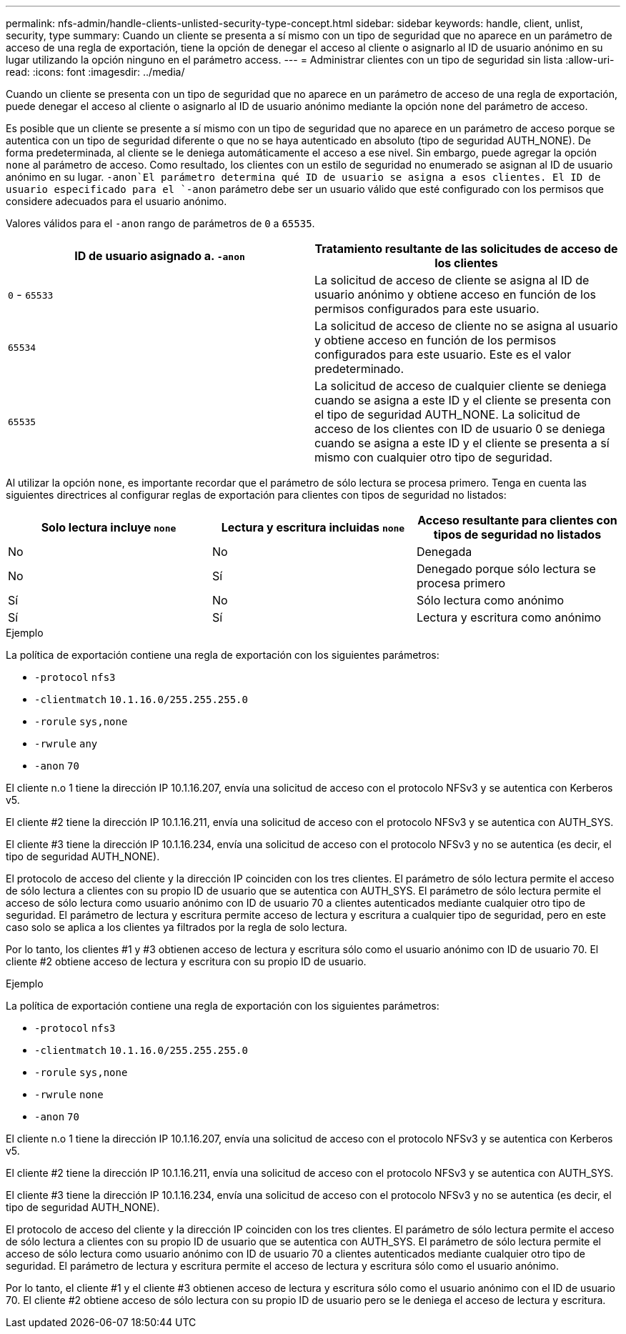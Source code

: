 ---
permalink: nfs-admin/handle-clients-unlisted-security-type-concept.html 
sidebar: sidebar 
keywords: handle, client, unlist, security, type 
summary: Cuando un cliente se presenta a sí mismo con un tipo de seguridad que no aparece en un parámetro de acceso de una regla de exportación, tiene la opción de denegar el acceso al cliente o asignarlo al ID de usuario anónimo en su lugar utilizando la opción ninguno en el parámetro access. 
---
= Administrar clientes con un tipo de seguridad sin lista
:allow-uri-read: 
:icons: font
:imagesdir: ../media/


[role="lead"]
Cuando un cliente se presenta con un tipo de seguridad que no aparece en un parámetro de acceso de una regla de exportación, puede denegar el acceso al cliente o asignarlo al ID de usuario anónimo mediante la opción `none` del parámetro de acceso.

Es posible que un cliente se presente a sí mismo con un tipo de seguridad que no aparece en un parámetro de acceso porque se autentica con un tipo de seguridad diferente o que no se haya autenticado en absoluto (tipo de seguridad AUTH_NONE). De forma predeterminada, al cliente se le deniega automáticamente el acceso a ese nivel. Sin embargo, puede agregar la opción `none` al parámetro de acceso. Como resultado, los clientes con un estilo de seguridad no enumerado se asignan al ID de usuario anónimo en su lugar.  `-anon`El parámetro determina qué ID de usuario se asigna a esos clientes. El ID de usuario especificado para el `-anon` parámetro debe ser un usuario válido que esté configurado con los permisos que considere adecuados para el usuario anónimo.

Valores válidos para el `-anon` rango de parámetros de `0` a `65535`.

[cols="2*"]
|===
| ID de usuario asignado a. `-anon` | Tratamiento resultante de las solicitudes de acceso de los clientes 


 a| 
`0` - `65533`
 a| 
La solicitud de acceso de cliente se asigna al ID de usuario anónimo y obtiene acceso en función de los permisos configurados para este usuario.



 a| 
`65534`
 a| 
La solicitud de acceso de cliente no se asigna al usuario y obtiene acceso en función de los permisos configurados para este usuario. Este es el valor predeterminado.



 a| 
`65535`
 a| 
La solicitud de acceso de cualquier cliente se deniega cuando se asigna a este ID y el cliente se presenta con el tipo de seguridad AUTH_NONE. La solicitud de acceso de los clientes con ID de usuario 0 se deniega cuando se asigna a este ID y el cliente se presenta a sí mismo con cualquier otro tipo de seguridad.

|===
Al utilizar la opción `none`, es importante recordar que el parámetro de sólo lectura se procesa primero. Tenga en cuenta las siguientes directrices al configurar reglas de exportación para clientes con tipos de seguridad no listados:

[cols="3*"]
|===
| Solo lectura incluye `none` | Lectura y escritura incluidas `none` | Acceso resultante para clientes con tipos de seguridad no listados 


 a| 
No
 a| 
No
 a| 
Denegada



 a| 
No
 a| 
Sí
 a| 
Denegado porque sólo lectura se procesa primero



 a| 
Sí
 a| 
No
 a| 
Sólo lectura como anónimo



 a| 
Sí
 a| 
Sí
 a| 
Lectura y escritura como anónimo

|===
.Ejemplo
La política de exportación contiene una regla de exportación con los siguientes parámetros:

* `-protocol` `nfs3`
* `-clientmatch` `10.1.16.0/255.255.255.0`
* `-rorule` `sys,none`
* `-rwrule` `any`
* `-anon` `70`


El cliente n.o 1 tiene la dirección IP 10.1.16.207, envía una solicitud de acceso con el protocolo NFSv3 y se autentica con Kerberos v5.

El cliente #2 tiene la dirección IP 10.1.16.211, envía una solicitud de acceso con el protocolo NFSv3 y se autentica con AUTH_SYS.

El cliente #3 tiene la dirección IP 10.1.16.234, envía una solicitud de acceso con el protocolo NFSv3 y no se autentica (es decir, el tipo de seguridad AUTH_NONE).

El protocolo de acceso del cliente y la dirección IP coinciden con los tres clientes. El parámetro de sólo lectura permite el acceso de sólo lectura a clientes con su propio ID de usuario que se autentica con AUTH_SYS. El parámetro de sólo lectura permite el acceso de sólo lectura como usuario anónimo con ID de usuario 70 a clientes autenticados mediante cualquier otro tipo de seguridad. El parámetro de lectura y escritura permite acceso de lectura y escritura a cualquier tipo de seguridad, pero en este caso solo se aplica a los clientes ya filtrados por la regla de solo lectura.

Por lo tanto, los clientes #1 y #3 obtienen acceso de lectura y escritura sólo como el usuario anónimo con ID de usuario 70. El cliente #2 obtiene acceso de lectura y escritura con su propio ID de usuario.

.Ejemplo
La política de exportación contiene una regla de exportación con los siguientes parámetros:

* `-protocol` `nfs3`
* `-clientmatch` `10.1.16.0/255.255.255.0`
* `-rorule` `sys,none`
* `-rwrule` `none`
* `-anon` `70`


El cliente n.o 1 tiene la dirección IP 10.1.16.207, envía una solicitud de acceso con el protocolo NFSv3 y se autentica con Kerberos v5.

El cliente #2 tiene la dirección IP 10.1.16.211, envía una solicitud de acceso con el protocolo NFSv3 y se autentica con AUTH_SYS.

El cliente #3 tiene la dirección IP 10.1.16.234, envía una solicitud de acceso con el protocolo NFSv3 y no se autentica (es decir, el tipo de seguridad AUTH_NONE).

El protocolo de acceso del cliente y la dirección IP coinciden con los tres clientes. El parámetro de sólo lectura permite el acceso de sólo lectura a clientes con su propio ID de usuario que se autentica con AUTH_SYS. El parámetro de sólo lectura permite el acceso de sólo lectura como usuario anónimo con ID de usuario 70 a clientes autenticados mediante cualquier otro tipo de seguridad. El parámetro de lectura y escritura permite el acceso de lectura y escritura sólo como el usuario anónimo.

Por lo tanto, el cliente #1 y el cliente #3 obtienen acceso de lectura y escritura sólo como el usuario anónimo con el ID de usuario 70. El cliente #2 obtiene acceso de sólo lectura con su propio ID de usuario pero se le deniega el acceso de lectura y escritura.
